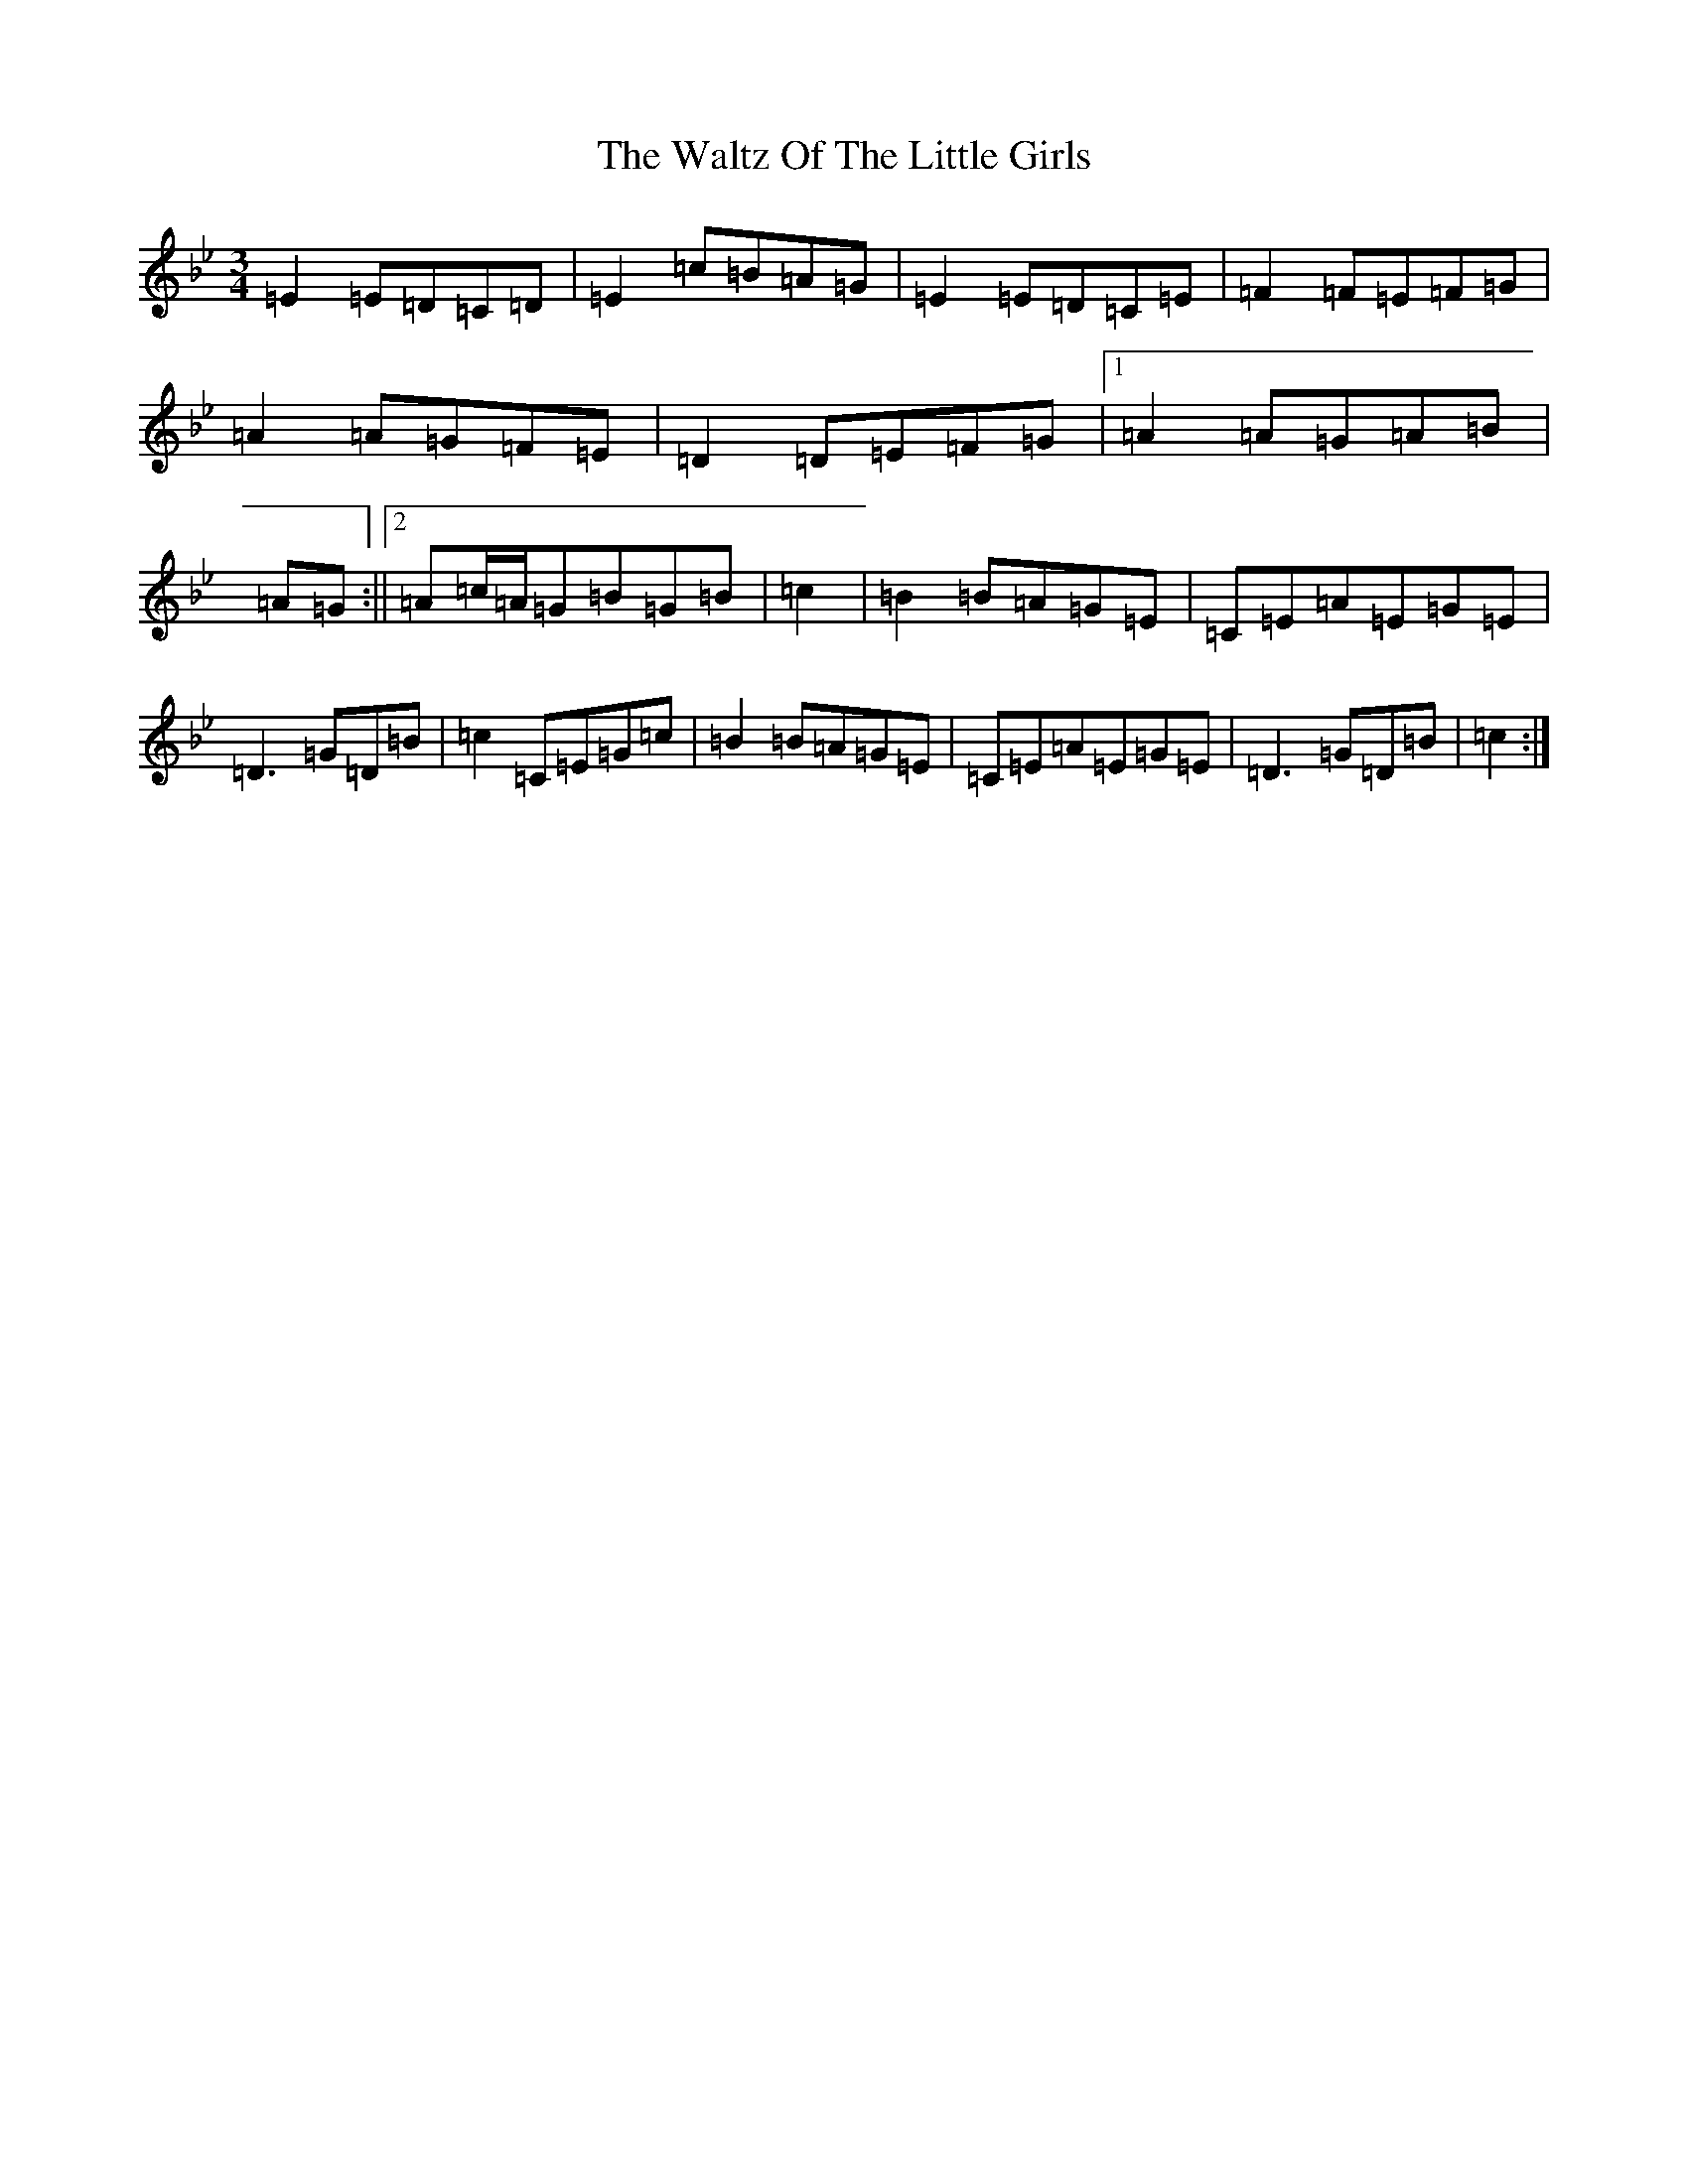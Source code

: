 X: 22097
T: Waltz Of The Little Girls, The
S: https://thesession.org/tunes/6192#setting6192
Z: F Dorian
R: waltz
M:3/4
L:1/8
K: C Dorian
=E2=E=D=C=D|=E2=c=B=A=G|=E2=E=D=C=E|=F2=F=E=F=G|=A2=A=G=F=E|=D2=D=E=F=G|1=A2=A=G=A=B|=A=G:||2=A=c/2=A/2=G=B=G=B|=c2|=B2=B=A=G=E|=C=E=A=E=G=E|=D3=G=D=B|=c2=C=E=G=c|=B2=B=A=G=E|=C=E=A=E=G=E|=D3=G=D=B|=c2:|